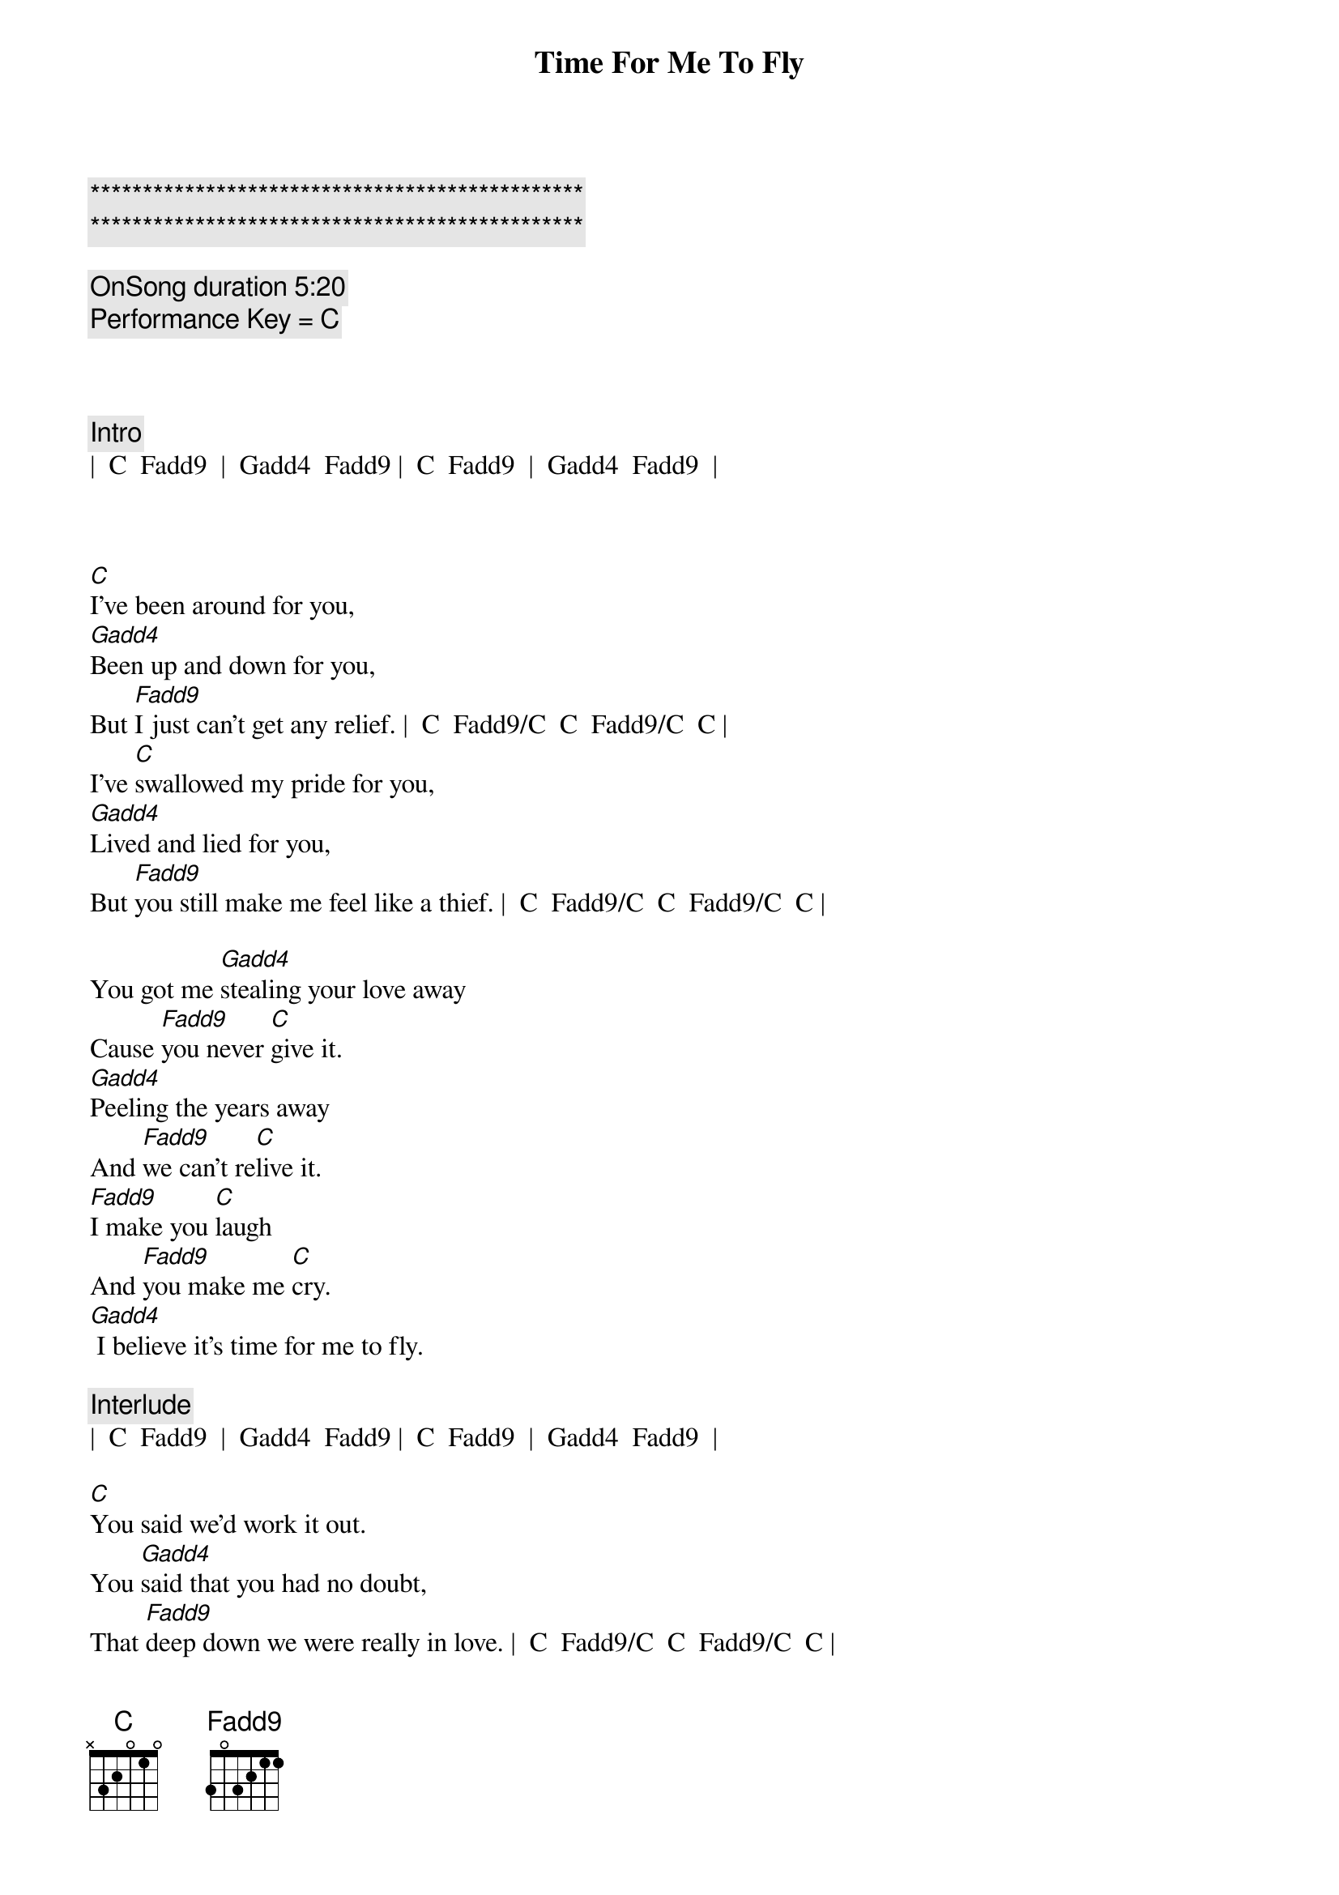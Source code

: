 {title: Time For Me To Fly}
{artist: REO Speedwagon}
{key: C}
{tempo: 84}

{c:***********************************************}
{c:***********************************************}

{c: OnSong duration 5:20 }
{c: Performance Key = C }



{c: Intro}
|  C  Fadd9  |  Gadd4  Fadd9 |  C  Fadd9  |  Gadd4  Fadd9  |



{sov}
[C]I've been around for you,
[Gadd4]Been up and down for you,
But [Fadd9]I just can't get any relief. |  C  Fadd9/C  C  Fadd9/C  C |
I've [C]swallowed my pride for you,
[Gadd4]Lived and lied for you,
But [Fadd9]you still make me feel like a thief. |  C  Fadd9/C  C  Fadd9/C  C |

You got me [Gadd4]stealing your love away
Cause [Fadd9]you never [C]give it.
[Gadd4]Peeling the years away
And [Fadd9]we can't re[C]live it.
[Fadd9]I make you [C]laugh
And [Fadd9]you make me [C]cry.
[Gadd4] I believe it's time for me to fly.
{eov}

{c: Interlude}
|  C  Fadd9  |  Gadd4  Fadd9 |  C  Fadd9  |  Gadd4  Fadd9  |

{sov}
[C]You said we'd work it out.
You [Gadd4]said that you had no doubt,
That [Fadd9]deep down we were really in love. |  C  Fadd9/C  C  Fadd9/C  C |
Oh, but I'm [C]tired of holding on
To a [Gadd4]feeling I know is gone.
I [Fadd9]do believe that I've had enough. |  C  Fadd9/C  C  Fadd9/C  C |

I've had e[Gadd4]nough of the falseness
Of a [Fadd9]worn out re[C]lation.
E[Gadd4]nough of the jealousy
And the [Fadd9]intole[C]ration.
[Fadd9]I make you [C]laugh
And [Fadd9]you make me [C]cry.
[Gadd4] I believe it's time for me to fly. |  C  Fadd9  |  C  |
{eov}
 
{soc}
[Tacet] (Time for me to fly.} [Gadd4]
Oh, I've got to [Fadd9]set myself [C]free.
[C] (Time for me to fly.) [Gadd4]
And that's just how [Fadd9]it's got to [C]be.
[Fadd9]I know it hurts to say good[Gadd4]bye
But it's time for me to [Fadd9]fly - [Gadd4]yy
{eoc}

{c: Interlude}
|  C  |  C  |  Fadd9  |  Fadd9  |  Gadd4  |  Gadd4  |  C  |  C 


{soc}
[C] Time for me to fly. [Gadd4]
Oh, I've got to [Fadd9]set myself [C]free.
[C] Time for me to fly. [Gadd4]
And that's just how [Fadd9]it's got to [C]be.
[Fadd9]I know it hurts to say good[Gadd4]bye
But it's time for me to [Fadd9]fly - [Gadd4]yy.
It's time for me to fly[Fadd9] - yy.[Gadd4]
{eoc}


{c: Outro}
It's time for me to fly.[C] (It's [Fadd9]time for me to fly.[Gadd4])
It's time for me to fly.[C] (It's [Fadd9]time for me to fly.[Gadd4])
It's time for me to fly.[C] (It's [Fadd9]time for me to fly.[Gadd4])
It's time for me to fly.[C]
